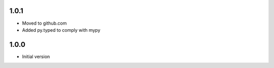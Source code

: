 1.0.1
=====
* Moved to github.com
* Added py.typed to comply with mypy

1.0.0
=====
* Initial version